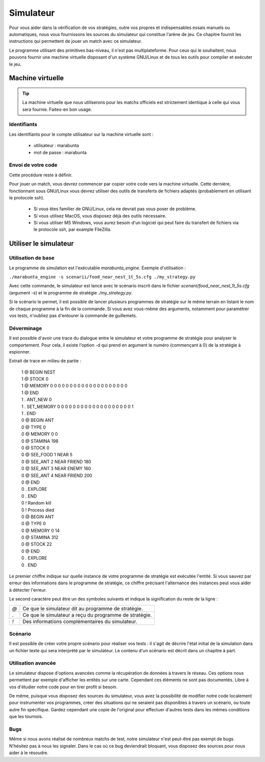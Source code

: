 ==========
Simulateur
==========

Pour vous aider dans la vérification de vos stratégies, outre vos propres et
indispensables essais manuels ou automatiques, nous vous fournissons les sources
du simulateur qui constitue l'arène de jeu. Ce chapitre fournit les instructions
qui permettent de jouer un match avec ce simulateur.

Le programme utilisant des primitives bas-niveau, il n'est pas multiplateforme.
Pour ceux qui le souhaitent, nous pouvons fournir une machine virtuelle
disposant d'un système GNU/Linux et de tous les outils pour compiler et exécuter
le jeu.

Machine virtuelle
=================

.. TIP::
    La machine virtuelle que nous utiliserons pour les matchs officiels est
    strictement identique à celle qui vous sera fournie. Faites-en bon usage.

Identifiants
------------

Les identifiants pour le compte utilisateur sur la machine virtuelle sont :

 - utilisateur  : marabunta
 - mot de passe : marabunta

Envoi de votre code
-------------------

Cette procédure reste à définir.

Pour jouer un match, vous devrez commencer par copier votre code vers la machine
virtuelle. Cette dernière, fonctionnant sous GNU/Linux vous devrez utiliser des
outils de transferts de fichiers adaptés (probablement en utilisant le protocole
ssh).

 - Si vous êtes familier de GNU/Linux, cela ne devrait pas vous poser de
   problème.
 - Si vous utilisez MacOS, vous disposez déjà des outils nécessaire. 
 - Si vous utiliser MS Windows, vous aurez besoin d'un logiciel qui peut faire 
   du transfert de fichiers via le protocole ssh, par example FileZilla.

Utiliser le simulateur
======================

Utilisation de base
-------------------

Le programme de simulation est l'exécutable `marabunta_engine`. Exemple
d'utilisation :

``./marabunta_engine -s scenarii/food_near_nest_1t_5s.cfg ./my_strategy.py``

Avec cette commande, le simulateur est lancé avec le scénario inscrit dans le
fichier `scenarii/food_near_nest_1t_5s.cfg` (argument `-s`) et le programme de
stratégie `./my_strategy.py`.

Si le scénario le permet, il est possible de lancer plusieurs programmes de
stratégie sur le même terrain en listant le nom de chaque programme à la fin de
la commande. Si vous avez vous-même des arguments, notamment pour paramétrer vos
tests, n'oubliez pas d'entourer la commande de guillemets.

Déverminage
-----------

Il est possible d'avoir une trace du dialogue entre le simulateur et votre
programme de stratégie pour analyser le comportement. Pour cela, il existe
l'option `-d` qui prend en argument le numéro (commençant à 0) de la stratégie à
espionner.

Extrait de trace en milieu de partie :

  | 1 @ BEGIN NEST
  | 1 @ STOCK 0
  | 1 @ MEMORY 0 0 0 0 0 0 0 0 0 0 0 0 0 0 0 0 0 0 0 0
  | 1 @ END
  | 1 . ANT_NEW 0
  | 1 . SET_MEMORY 0 0 0 0 0 0 0 0 0 0 0 0 0 0 0 0 0 0 0 1
  | 1 . END
  | 0 @ BEGIN ANT
  | 0 @ TYPE 0
  | 0 @ MEMORY 0 0
  | 0 @ STAMINA 198
  | 0 @ STOCK 0
  | 0 @ SEE_FOOD 1 NEAR 5
  | 0 @ SEE_ANT 2 NEAR FRIEND 180
  | 0 @ SEE_ANT 3 NEAR ENEMY 160
  | 0 @ SEE_ANT 4 NEAR FRIEND 200
  | 0 @ END
  | 0 . EXPLORE
  | 0 . END
  | 0 ! Random kill
  | 0 ! Process died
  | 0 @ BEGIN ANT
  | 0 @ TYPE 0
  | 0 @ MEMORY 0 14
  | 0 @ STAMINA 312
  | 0 @ STOCK 22
  | 0 @ END
  | 0 . EXPLORE
  | 0 . END


Le premier chiffre indique sur quelle instance de votre programme de stratégie
est exécutée l'entité. Si vous sauvez par erreur des informations dans le
programme de stratégie, ce chiffre précisant l'alternance des instances peut
vous aider à détecter l'erreur.

Le second caractère peut être un des symboles suivants et indique la
signification du reste de la ligne :

=== ==
`@` Ce que le simulateur dit au programme de stratégie.
`.` Ce que le simulateur a reçu du programme de stratégie.
`!` Des informations complémentaires du simulateur.
=== ==

Scénario
--------

Il est possible de créer votre propre scénario pour réaliser vos tests : il
s'agit de décrire l'état initial de la simulation dans un fichier texte qui sera
interprété par le simulateur. Le contenu d'un scénario est décrit dans un
chapitre à part.

Utilisation avancée
-------------------

Le simulateur dispose d'options avancées comme la récupération de données à
travers le réseau. Ces options nous permettent par exemple d'afficher les
entités sur une carte. Cependant ces éléments ne sont pas documentés. Libre à
vos d'étudier notre code pour en tirer profit si besoin.

De même, puisque vous disposez des sources du simulateur, vous avez la
possibilité de modifier notre code localement pour instrumenter vos programmes,
créer des situations qui ne seraient pas disponibles à travers un scénario, ou
toute autre fin spécifique. Gardez cependant une copie de l'original pour
effectuer d'autres tests dans les mêmes conditions que les tournois.

Bugs
----

Même si nous avons réalisé de nombreux matchs de test, notre simulateur n'est
peut-être pas exempt de bugs. N'hésitez pas à nous les signaler.  Dans le cas où
ce bug deviendrait bloquant, vous disposez des sources pour nous aider à le
résoudre.
